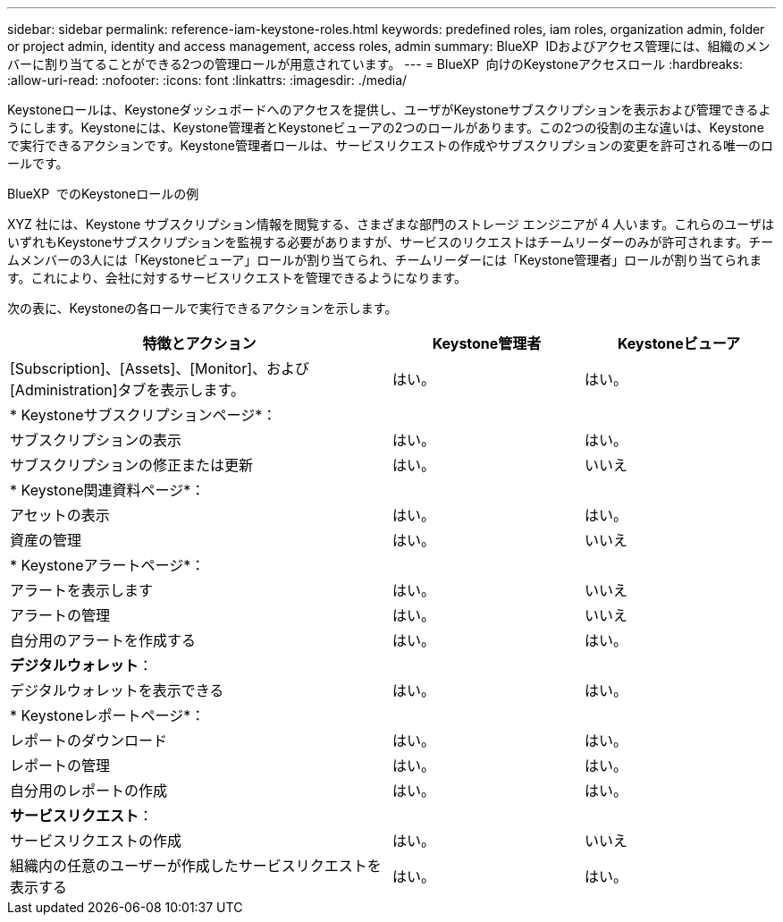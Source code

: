 ---
sidebar: sidebar 
permalink: reference-iam-keystone-roles.html 
keywords: predefined roles, iam roles, organization admin, folder or project admin, identity and access management, access roles, admin 
summary: BlueXP  IDおよびアクセス管理には、組織のメンバーに割り当てることができる2つの管理ロールが用意されています。 
---
= BlueXP  向けのKeystoneアクセスロール
:hardbreaks:
:allow-uri-read: 
:nofooter: 
:icons: font
:linkattrs: 
:imagesdir: ./media/


[role="lead"]
Keystoneロールは、Keystoneダッシュボードへのアクセスを提供し、ユーザがKeystoneサブスクリプションを表示および管理できるようにします。Keystoneには、Keystone管理者とKeystoneビューアの2つのロールがあります。この2つの役割の主な違いは、Keystoneで実行できるアクションです。Keystone管理者ロールは、サービスリクエストの作成やサブスクリプションの変更を許可される唯一のロールです。

.BlueXP  でのKeystoneロールの例
XYZ 社には、Keystone サブスクリプション情報を閲覧する、さまざまな部門のストレージ エンジニアが 4 人います。これらのユーザはいずれもKeystoneサブスクリプションを監視する必要がありますが、サービスのリクエストはチームリーダーのみが許可されます。チームメンバーの3人には「Keystoneビューア」ロールが割り当てられ、チームリーダーには「Keystone管理者」ロールが割り当てられます。これにより、会社に対するサービスリクエストを管理できるようになります。

次の表に、Keystoneの各ロールで実行できるアクションを示します。

[cols="40,20a,20a"]
|===
| 特徴とアクション | Keystone管理者 | Keystoneビューア 


| [Subscription]、[Assets]、[Monitor]、および[Administration]タブを表示します。  a| 
はい。
 a| 
はい。



3+| * Keystoneサブスクリプションページ*： 


| サブスクリプションの表示  a| 
はい。
 a| 
はい。



| サブスクリプションの修正または更新  a| 
はい。
 a| 
いいえ



3+| * Keystone関連資料ページ*： 


| アセットの表示  a| 
はい。
 a| 
はい。



| 資産の管理  a| 
はい。
 a| 
いいえ



3+| * Keystoneアラートページ*： 


| アラートを表示します  a| 
はい。
 a| 
いいえ



| アラートの管理  a| 
はい。
 a| 
いいえ



| 自分用のアラートを作成する  a| 
はい。
 a| 
はい。



3+| *デジタルウォレット*： 


| デジタルウォレットを表示できる  a| 
はい。
 a| 
はい。



3+| * Keystoneレポートページ*： 


| レポートのダウンロード  a| 
はい。
 a| 
はい。



| レポートの管理  a| 
はい。
 a| 
はい。



| 自分用のレポートの作成  a| 
はい。
 a| 
はい。



3+| *サービスリクエスト*： 


| サービスリクエストの作成  a| 
はい。
 a| 
いいえ



| 組織内の任意のユーザーが作成したサービスリクエストを表示する  a| 
はい。
 a| 
はい。

|===